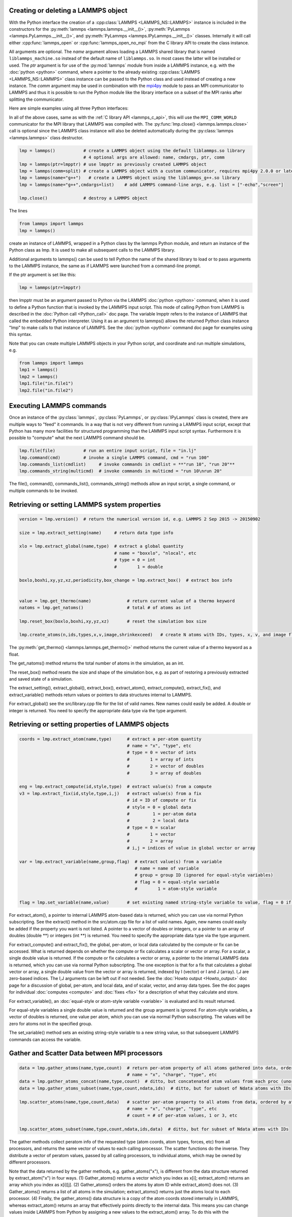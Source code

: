 .. _mpi4py_url: https://mpi4py.readthedocs.io/

.. _python_create_lammps:

Creating or deleting a LAMMPS object
************************************

With the Python interface the creation of a :cpp:class:`LAMMPS
<LAMMPS_NS::LAMMPS>` instance is included in the constructors for the
:py:meth:`lammps <lammps.lammps.__init__()>`, :py:meth:`PyLammps <lammps.PyLammps.__init__()>`,
and :py:meth:`PyLammps <lammps.IPyLammps.__init__()>` classes.
Internally it will call either :cpp:func:`lammps_open` or :cpp:func:`lammps_open_no_mpi` from the C
library API to create the class instance.

All arguments are optional.  The *name* argument allows loading a
LAMMPS shared library that is named ``liblammps_machine.so`` instead of
the default name of ``liblammps.so``.  In most cases the latter will be
installed or used.  The *ptr* argument is for use of the
:py:mod:`lammps` module from inside a LAMMPS instance, e.g. with the
:doc:`python <python>` command, where a pointer to the already existing
:cpp:class:`LAMMPS <LAMMPS_NS::LAMMPS>` class instance can be passed
to the Python class and used instead of creating a new instance.  The
*comm* argument may be used in combination with the `mpi4py <mpi4py_url_>`_
module to pass an MPI communicator to LAMMPS and thus it is possible
to run the Python module like the library interface on a subset of the
MPI ranks after splitting the communicator.


Here are simple examples using all three Python interfaces:

.. tabs::

   .. tab:: lammps API

      .. code-block:: python

         from lammps import lammps

         # NOTE: argv[0] is set by the lammps class constructor
         args = ["-log", "none"]
         # create LAMMPS instance
         lmp = lammps(cmdargs=args)
         # get and print numerical version code
         print("LAMMPS Version: ", lmp.version())
         # explicitly close and delete LAMMPS instance (optional)
         lmp.close()

   .. tab:: PyLammps API

      The :py:class:`PyLammps` class is a wrapper around the
      :py:class:`lammps` class and all of its lower level functions.
      By default, it will create a new instance of :py:class:`lammps` passing
      along all arguments to the constructor of :py:class:`lammps`.

      .. code-block:: python

         from lammps import PyLammps

         # NOTE: argv[0] is set by the lammps class constructor
         args = ["-log", "none"]
         # create LAMMPS instance
         L = PyLammps(cmdargs=args)
         # get and print numerical version code
         print("LAMMPS Version: ", L.version())
         # explicitly close and delete LAMMPS instance (optional)
         L.close()

      :py:class:`PyLammps` objects can also be created on top of an existing :py:class:`lammps` object:

      .. code-block:: Python

         from lammps import lammps, PyLammps
         ...
         # create LAMMPS instance
         lmp = lammps(cmdargs=args)
         # create PyLammps instance using previously created LAMMPS instance
         L = PyLammps(ptr=lmp)

      This is useful if you have to create the :py:class:`lammps <lammps.lammps>`
      instance is a specific way, but want to take advantage of the
      :py:class:`PyLammps <lammps.PyLammps>` interface.

   .. tab:: IPyLammps API

      The :py:class:`IPyLammps` class is an extension of the
      :py:class:`PyLammps` class. It has the same construction behavior. By
      default, it will create a new instance of :py:class:`lammps` passing
      along all arguments to the constructor of :py:class:`lammps`.

      .. code-block:: python

         from lammps import IPyLammps

         # NOTE: argv[0] is set by the lammps class constructor
         args = ["-log", "none"]
         # create LAMMPS instance
         L = IPyLammps(cmdargs=args)
         # get and print numerical version code
         print("LAMMPS Version: ", L.version())
         # explicitly close and delete LAMMPS instance (optional)
         L.close()

      You can also initialize IPyLammps on top of an existing :py:class:`lammps` or :py:class:`PyLammps` object:

      .. code-block:: Python

         from lammps import lammps, IPyLammps
         ...
         # create LAMMPS instance
         lmp = lammps(cmdargs=args)
         # create PyLammps instance using previously created LAMMPS instance
         L = PyLammps(ptr=lmp)

      This is useful if you have to create the :py:class:`lammps <lammps.lammps>`
      instance is a specific way, but want to take advantage of the
      :py:class:`IPyLammps <lammps.IPyLammps>` interface.

In all of the above cases, same as with the :ref:`C library API <lammps_c_api>`, this will use the
``MPI_COMM_WORLD`` communicator for the MPI library that LAMMPS was
compiled with.  The :py:func:`lmp.close() <lammps.lammps.close>` call is
optional since the LAMMPS class instance will also be deleted
automatically during the :py:class:`lammps <lammps.lammps>` class
destructor.

.. code-block:: Python

   lmp = lammps()           # create a LAMMPS object using the default liblammps.so library
                            # 4 optional args are allowed: name, cmdargs, ptr, comm
   lmp = lammps(ptr=lmpptr) # use lmpptr as previously created LAMMPS object
   lmp = lammps(comm=split) # create a LAMMPS object with a custom communicator, requires mpi4py 2.0.0 or later
   lmp = lammps(name="g++")   # create a LAMMPS object using the liblammps_g++.so library
   lmp = lammps(name="g++",cmdargs=list)    # add LAMMPS command-line args, e.g. list = ["-echo","screen"]

   lmp.close()              # destroy a LAMMPS object

The lines

.. code-block:: Python

   from lammps import lammps
   lmp = lammps()

create an instance of LAMMPS, wrapped in a Python class by the lammps
Python module, and return an instance of the Python class as lmp.  It
is used to make all subsequent calls to the LAMMPS library.

Additional arguments to lammps() can be used to tell Python the name
of the shared library to load or to pass arguments to the LAMMPS
instance, the same as if LAMMPS were launched from a command-line
prompt.

If the ptr argument is set like this:

.. code-block:: Python

   lmp = lammps(ptr=lmpptr)

then lmpptr must be an argument passed to Python via the LAMMPS
:doc:`python <python>` command, when it is used to define a Python
function that is invoked by the LAMMPS input script.  This mode of
calling Python from LAMMPS is described in the :doc:`Python call <Python_call>` doc page.  The variable lmpptr refers to the
instance of LAMMPS that called the embedded Python interpreter.  Using
it as an argument to lammps() allows the returned Python class
instance "lmp" to make calls to that instance of LAMMPS.  See the
:doc:`python <python>` command doc page for examples using this syntax.

Note that you can create multiple LAMMPS objects in your Python
script, and coordinate and run multiple simulations, e.g.

.. code-block:: Python

   from lammps import lammps
   lmp1 = lammps()
   lmp2 = lammps()
   lmp1.file("in.file1")
   lmp2.file("in.file2")

Executing LAMMPS commands
*************************

Once an instance of the :py:class:`lammps`, :py:class:`PyLammps`, or
:py:class:`IPyLammps` class is created, there are multiple ways to "feed" it
commands. In a way that is not very different from running a LAMMPS input
script, except that Python has many more facilities for structured
programming than the LAMMPS input script syntax. Furthermore it is possible
to "compute" what the next LAMMPS command should be.

.. tabs::

   .. tab:: lammps API

      Same as in the equivalent
      :doc:`C library functions <Library_execute>`, commands can be read from a file, a
      single string, a list of strings and a block of commands in a single
      multi-line string. They are processed under the same boundary conditions
      as the C library counterparts.  The example below demonstrates the use
      of :py:func:`lammps.file`, :py:func:`lammps.command`,
      :py:func:`lammps.commands_list`, and :py:func:`lammps.commands_string`:

      .. code-block:: python

         from lammps import lammps
         lmp = lammps()
         # read commands from file 'in.melt'
         lmp.file('in.melt')
         # issue a single command
         lmp.command('variable zpos index 1.0')
         # create 10 groups with 10 atoms each
         cmds = ["group g{} id {}:{}".format(i,10*i+1,10*(i+1)) for i in range(10)]
         lmp.commands_list(cmds)
         # run commands from a multi-line string
         block = """
         clear
         region  box block 0 2 0 2 0 2
         create_box 1 box
         create_atoms 1 single 1.0 1.0 ${zpos}
         """
         lmp.commands_string(block)

   .. tab:: PyLammps/IPyLammps API

      Unlike the lammps API, the PyLammps/IPyLammps APIs allow running LAMMPS
      commands by calling equivalent member functions.

      For instance, the following LAMMPS command

      .. code-block:: LAMMPS

         region box block 0 10 0 5 -0.5 0.5

      can be executed using the following Python code if *L* is a :py:class:`lammps` instance:

      .. code-block:: Python

         L.command("region box block 0 10 0 5 -0.5 0.5")

      With the PyLammps interface, any LAMMPS command can be split up into arbitrary parts.
      These parts are then passed to a member function with the name of the command.
      For the ``region`` command that means the :code:`region` method can be called.
      The arguments of the command can be passed as one string, or
      individually.

      .. code-block:: Python

         L.region("box block", 0, 10, 0, 5, -0.5, 0.5)

      In this example all parameters except the first are Python floating-point literals. The
      PyLammps interface takes the entire parameter list and transparently
      merges it to a single command string.

      The benefit of this approach is avoiding redundant command calls and easier
      parameterization. In the original interface parameterization this needed to be done
      manually by creating formatted strings.

      .. code-block:: Python

         L.command("region box block %f %f %f %f %f %f" % (xlo, xhi, ylo, yhi, zlo, zhi))

      In contrast, methods of PyLammps accept parameters directly and will convert
      them automatically to a final command string.

      .. code-block:: Python

         L.region("box block", xlo, xhi, ylo, yhi, zlo, zhi)

      Using these facilities, the example shown for the lammps API can be rewritten as follows:

      .. code-block:: python

         from lammps import PyLammps
         L = PyLammps()
         # read commands from file 'in.melt'
         L.file('in.melt')
         # issue a single command
         L.variable('zpos', 'index', 1.0)
         # create 10 groups with 10 atoms each
         for i in range(10):
            L.group(f"g{i}", "id", f"{10*i+1}:{10*(i+1)}")

         L.clear()
         L.region("box block", 0, 2, 0, 2, 0, 2)
         L.create_box(1, "box")
         L.create_atoms(1, "single", 1.0, 1.0, "${zpos}")


.. code-block:: Python

   lmp.file(file)           # run an entire input script, file = "in.lj"
   lmp.command(cmd)         # invoke a single LAMMPS command, cmd = "run 100"
   lmp.commands_list(cmdlist)     # invoke commands in cmdlist = **"run 10", "run 20"**
   lmp.commands_string(multicmd)  # invoke commands in multicmd = "run 10\nrun 20"

The file(), command(), commands_list(), commands_string() methods
allow an input script, a single command, or multiple commands to be
invoked.


Retrieving or setting LAMMPS system properties
**********************************************

.. code-block:: Python

   version = lmp.version()  # return the numerical version id, e.g. LAMMPS 2 Sep 2015 -> 20150902

   size = lmp.extract_setting(name)     # return data type info

   xlo = lmp.extract_global(name,type)  # extract a global quantity
                                        # name = "boxxlo", "nlocal", etc
                                        # type = 0 = int
                                        #        1 = double

   boxlo,boxhi,xy,yz,xz,periodicity,box_change = lmp.extract_box()  # extract box info


   value = lmp.get_thermo(name)              # return current value of a thermo keyword
   natoms = lmp.get_natoms()                 # total # of atoms as int

   lmp.reset_box(boxlo,boxhi,xy,yz,xz)       # reset the simulation box size

   lmp.create_atoms(n,ids,types,x,v,image,shrinkexceed)   # create N atoms with IDs, types, x, v, and image flags


The :py:meth:`get_thermo() <lammps.lammps.get_thermo()>` method returns the current value of a thermo
keyword as a float.

The get_natoms() method returns the total number of atoms in the
simulation, as an int.


The reset_box() method resets the size and shape of the simulation
box, e.g. as part of restoring a previously extracted and saved state
of a simulation.


The extract_setting(), extract_global(), extract_box(),
extract_atom(), extract_compute(), extract_fix(), and
extract_variable() methods return values or pointers to data
structures internal to LAMMPS.

For extract_global() see the src/library.cpp file for the list of
valid names.  New names could easily be added.  A double or integer is
returned.  You need to specify the appropriate data type via the type
argument.

Retrieving or setting properties of LAMMPS objects
**************************************************

.. code-block:: Python

   coords = lmp.extract_atom(name,type)      # extract a per-atom quantity
                                             # name = "x", "type", etc
                                             # type = 0 = vector of ints
                                             #        1 = array of ints
                                             #        2 = vector of doubles
                                             #        3 = array of doubles

   eng = lmp.extract_compute(id,style,type)  # extract value(s) from a compute
   v3 = lmp.extract_fix(id,style,type,i,j)   # extract value(s) from a fix
                                             # id = ID of compute or fix
                                             # style = 0 = global data
                                             #         1 = per-atom data
                                             #         2 = local data
                                             # type = 0 = scalar
                                             #        1 = vector
                                             #        2 = array
                                             # i,j = indices of value in global vector or array

   var = lmp.extract_variable(name,group,flag)  # extract value(s) from a variable
                                                # name = name of variable
                                                # group = group ID (ignored for equal-style variables)
                                                # flag = 0 = equal-style variable
                                                #        1 = atom-style variable

   flag = lmp.set_variable(name,value)       # set existing named string-style variable to value, flag = 0 if successful

For extract_atom(), a pointer to internal LAMMPS atom-based data is
returned, which you can use via normal Python subscripting.  See the
extract() method in the src/atom.cpp file for a list of valid names.
Again, new names could easily be added if the property you want is not
listed.  A pointer to a vector of doubles or integers, or a pointer to
an array of doubles (double \*\*) or integers (int \*\*) is returned.  You
need to specify the appropriate data type via the type argument.

For extract_compute() and extract_fix(), the global, per-atom, or
local data calculated by the compute or fix can be accessed.  What is
returned depends on whether the compute or fix calculates a scalar or
vector or array.  For a scalar, a single double value is returned.  If
the compute or fix calculates a vector or array, a pointer to the
internal LAMMPS data is returned, which you can use via normal Python
subscripting.  The one exception is that for a fix that calculates a
global vector or array, a single double value from the vector or array
is returned, indexed by I (vector) or I and J (array).  I,J are
zero-based indices.  The I,J arguments can be left out if not needed.
See the :doc:`Howto output <Howto_output>` doc page for a discussion of
global, per-atom, and local data, and of scalar, vector, and array
data types.  See the doc pages for individual :doc:`computes <compute>`
and :doc:`fixes <fix>` for a description of what they calculate and
store.

For extract_variable(), an :doc:`equal-style or atom-style variable <variable>` is evaluated and its result returned.

For equal-style variables a single double value is returned and the
group argument is ignored.  For atom-style variables, a vector of
doubles is returned, one value per atom, which you can use via normal
Python subscripting. The values will be zero for atoms not in the
specified group.

The set_variable() method sets an existing string-style variable to a
new string value, so that subsequent LAMMPS commands can access the
variable.


Gather and Scatter Data between MPI processors
**********************************************

.. code-block:: Python

   data = lmp.gather_atoms(name,type,count)  # return per-atom property of all atoms gathered into data, ordered by atom ID
                                             # name = "x", "charge", "type", etc
   data = lmp.gather_atoms_concat(name,type,count)  # ditto, but concatenated atom values from each proc (unordered)
   data = lmp.gather_atoms_subset(name,type,count,ndata,ids)  # ditto, but for subset of Ndata atoms with IDs

   lmp.scatter_atoms(name,type,count,data)   # scatter per-atom property to all atoms from data, ordered by atom ID
                                             # name = "x", "charge", "type", etc
                                             # count = # of per-atom values, 1 or 3, etc

   lmp.scatter_atoms_subset(name,type,count,ndata,ids,data)  # ditto, but for subset of Ndata atoms with IDs


The gather methods collect peratom info of the requested type (atom
coords, atom types, forces, etc) from all processors, and returns the
same vector of values to each calling processor.  The scatter
functions do the inverse.  They distribute a vector of peratom values,
passed by all calling processors, to individual atoms, which may be
owned by different processors.

Note that the data returned by the gather methods,
e.g. gather_atoms("x"), is different from the data structure returned
by extract_atom("x") in four ways.  (1) Gather_atoms() returns a
vector which you index as x[i]; extract_atom() returns an array
which you index as x[i][j].  (2) Gather_atoms() orders the atoms
by atom ID while extract_atom() does not.  (3) Gather_atoms() returns
a list of all atoms in the simulation; extract_atoms() returns just
the atoms local to each processor.  (4) Finally, the gather_atoms()
data structure is a copy of the atom coords stored internally in
LAMMPS, whereas extract_atom() returns an array that effectively
points directly to the internal data.  This means you can change
values inside LAMMPS from Python by assigning a new values to the
extract_atom() array.  To do this with the gather_atoms() vector, you
need to change values in the vector, then invoke the scatter_atoms()
method.

For the scatter methods, the array of coordinates passed to must be a
ctypes vector of ints or doubles, allocated and initialized something
like this:

.. code-block:: Python

   from ctypes import \*
   natoms = lmp.get_natoms()
   n3 = 3\*natoms
   x = (n3\*c_double)()
   x[0] = x coord of atom with ID 1
   x[1] = y coord of atom with ID 1
   x[2] = z coord of atom with ID 1
   x[3] = x coord of atom with ID 2
   ...
   x[n3-1] = z coord of atom with ID natoms
   lmp.scatter_atoms("x",1,3,x)

Alternatively, you can just change values in the vector returned by
the gather methods, since they are also ctypes vectors.

